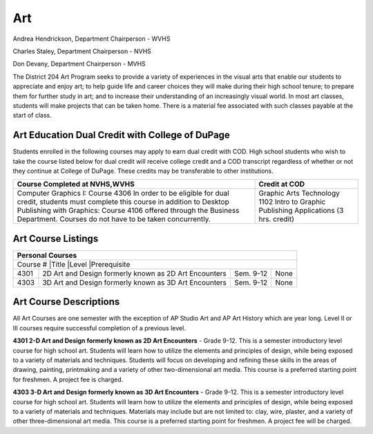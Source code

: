 Art
---

Andrea Hendrickson, Department Chairperson - WVHS 

Charles Staley, Department Chairperson - NVHS 

Don Devany, Department Chairperson - MVHS 

The District 204 Art Program seeks to provide a variety of experiences in the visual arts that enable our students to 
appreciate and enjoy art; to help guide life and career choices they will make during their high school tenure; to prepare 
them for further study in art; and to increase their understanding of an increasingly visual world. In most art classes, 
students will make projects that can be taken home. There is a material fee associated with such classes payable at the 
start of class. 

Art Education Dual Credit with College of DuPage
^^^^^^^^^^^^^^^^^^^^^^^^^^^^^^^^^^^^^^^^^^^^^^^^

Students enrolled in the following courses may apply to earn dual credit with COD. High school students who wish to 
take the course listed below for dual credit will receive college credit and a COD transcript regardless of whether or not 
they continue at College of DuPage. These credits may be transferable to other institutions. 

+-----------------------------------------------------------+-----------------------------------------------------------+
|Course Completed at NVHS,WVHS                              | Credit at COD                                             |
+===========================================================+===========================================================+
|Computer Graphics I: Course 4306                           |Graphic Arts Technology 1102                               |
|In order to be eligible for dual credit, students must     |Intro to Graphic Publishing Applications (3 hrs. credit)   |          
|complete this course in addition to Desktop Publishing     |                                                           |
|with Graphics: Course 4106 offered through the Business    |                                                           |
|Department. Courses do not have to be taken concurrently.  |                                                           |
+-----------------------------------------------------------+-----------------------------------------------------------+

Art Course Listings
^^^^^^^^^^^^^^^^^^^

+-----------------------------------------------------------------------------------------------------------------------+
| Personal Courses                                                                                                      |
+=======================================================================================================================+
|Course #   |Title                                  |Level          |Prerequisite                                       |
+-----------+---------------------------------------+---------------+---------------------------------------------------+
| 4301      | 2D Art and Design formerly            | Sem. 9-12     | None                                              |
|           | known as 2D Art Encounters            |               |                                                   |
+-----------+---------------------------------------+---------------+---------------------------------------------------+
| 4303      | 3D Art and Design formerly            | Sem. 9-12     | None                                              |
|           | known as 3D Art Encounters            |               |                                                   |
+-----------+---------------------------------------+---------------+---------------------------------------------------+

Art Course Descriptions
^^^^^^^^^^^^^^^^^^^^^^^

All Art Courses are one semester with the exception of AP Studio Art and AP Art History which are year long. Level II or 
III courses require successful completion of a previous level. 

**4301 2-D Art and Design formerly known as 2D Art Encounters** - Grade 9-12. This is a semester introductory 
level course for high school art. Students will learn how to utilize the elements and principles of design, while being 
exposed to a variety of materials and techniques. Students will focus on developing and refining these skills in the areas 
of drawing, painting, printmaking and a variety of other two-dimensional art media. This course is a preferred starting 
point for freshmen. A project fee is charged. 

**4303 3-D Art and Design formerly known as 3D Art Encounters** - Grade 9-12. This is a semester introductory 
level course for high school art. Students will learn how to utilize the elements and principles of design, while being 
exposed to a variety of materials and techniques. Materials may include but are not limited to: clay, wire, plaster, and a 
variety of other three-dimensional art media. This course is a preferred starting point for freshmen. A project fee will be 
charged. 

